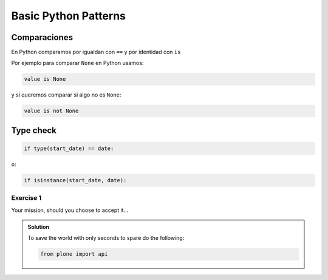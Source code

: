 Basic Python Patterns
=====================

.. _chapter_content:


Comparaciones
-------------

.. 
   In Python you compare for equality with == but for identity with is
   So how do you compare with None in Python? You use:
   and if you want to check whether something is not None the idiom is

En Python comparamos por igualdan con ``==`` y por identidad con ``is``

Por ejemplo para comparar ``None`` en Python usamos: 

.. sourcecode:: python

   value is None

y si queremos comparar si algo no es ``None``:

.. sourcecode:: python

   value is not None

Type check
-----------

.. sourcecode:: python

   if type(start_date) == date:

o:

.. sourcecode:: python

   if isinstance(start_date, date):


Exercise 1
^^^^^^^^^^

Your mission, should you choose to accept it...

..  admonition:: Solution
    :class: toggle

    To save the world with only seconds to spare do the following:

    .. code-block:: python

        from plone import api
